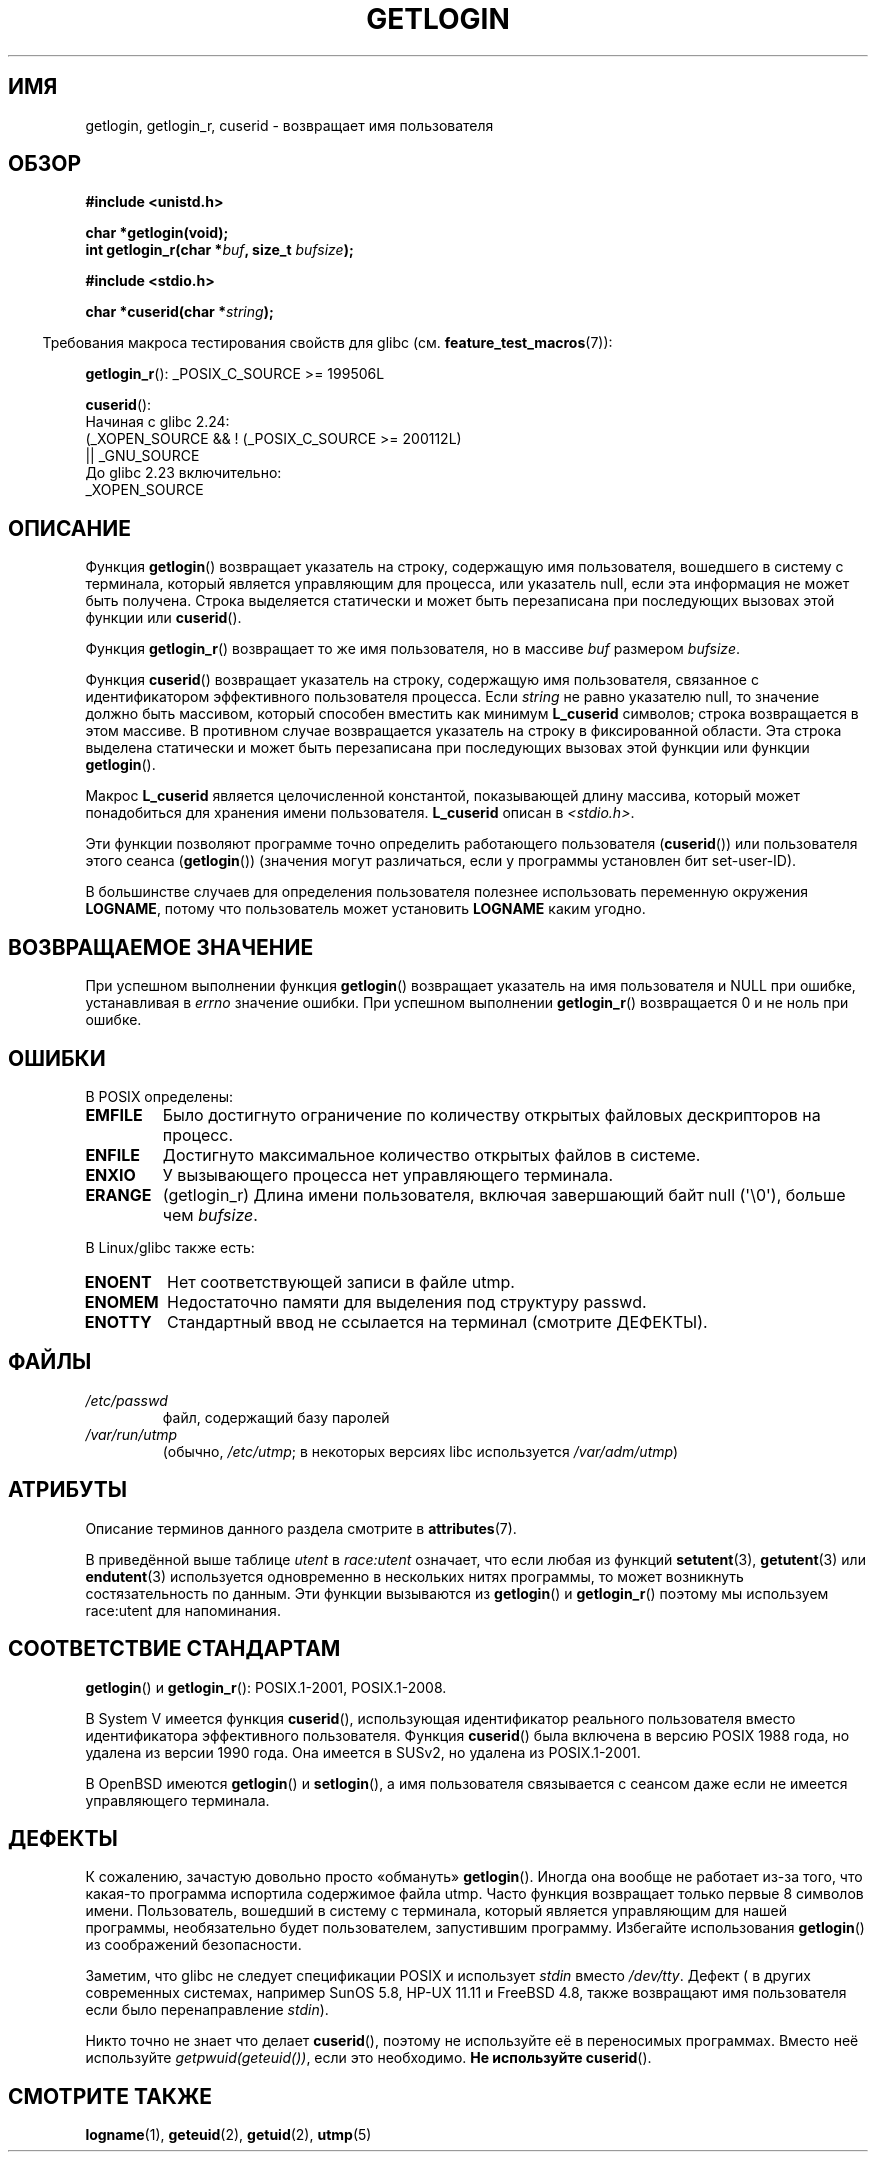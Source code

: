 .\" -*- mode: troff; coding: UTF-8 -*-
.\" Copyright 1995  James R. Van Zandt <jrv@vanzandt.mv.com>
.\"
.\" %%%LICENSE_START(VERBATIM)
.\" Permission is granted to make and distribute verbatim copies of this
.\" manual provided the copyright notice and this permission notice are
.\" preserved on all copies.
.\"
.\" Permission is granted to copy and distribute modified versions of this
.\" manual under the conditions for verbatim copying, provided that the
.\" entire resulting derived work is distributed under the terms of a
.\" permission notice identical to this one.
.\"
.\" Since the Linux kernel and libraries are constantly changing, this
.\" manual page may be incorrect or out-of-date.  The author(s) assume no
.\" responsibility for errors or omissions, or for damages resulting from
.\" the use of the information contained herein.  The author(s) may not
.\" have taken the same level of care in the production of this manual,
.\" which is licensed free of charge, as they might when working
.\" professionally.
.\"
.\" Formatted or processed versions of this manual, if unaccompanied by
.\" the source, must acknowledge the copyright and authors of this work.
.\" %%%LICENSE_END
.\"
.\" Changed Tue Sep 19 01:49:29 1995, aeb: moved from man2 to man3
.\"  added ref to /etc/utmp, added BUGS section, etc.
.\" modified 2003 Walter Harms, aeb - added getlogin_r, note on stdin use
.\"*******************************************************************
.\"
.\" This file was generated with po4a. Translate the source file.
.\"
.\"*******************************************************************
.TH GETLOGIN 3 2019\-03\-06 GNU "Руководство программиста Linux"
.SH ИМЯ
getlogin, getlogin_r, cuserid \- возвращает имя пользователя
.SH ОБЗОР
\fB#include <unistd.h>\fP
.PP
\fBchar *getlogin(void);\fP
.br
\fBint getlogin_r(char *\fP\fIbuf\fP\fB, size_t \fP\fIbufsize\fP\fB);\fP
.PP
\fB#include <stdio.h>\fP
.PP
\fBchar *cuserid(char *\fP\fIstring\fP\fB);\fP
.PP
.in -4n
Требования макроса тестирования свойств для glibc
(см. \fBfeature_test_macros\fP(7)):
.in
.PP
.\" Deprecated: _REENTRANT ||
\fBgetlogin_r\fP(): _POSIX_C_SOURCE\ >=\ 199506L
.PP
\fBcuserid\fP():
.nf
    Начиная с glibc 2.24:
        (_XOPEN_SOURCE && ! (_POSIX_C_SOURCE >= 200112L)
        || _GNU_SOURCE
    До glibc 2.23 включительно:
        _XOPEN_SOURCE
.fi
.SH ОПИСАНИЕ
Функция \fBgetlogin\fP() возвращает указатель на строку, содержащую имя
пользователя, вошедшего в систему c терминала, который является управляющим
для процесса, или указатель null, если эта информация не может быть
получена. Строка выделяется статически и может быть перезаписана при
последующих вызовах этой функции или \fBcuserid\fP().
.PP
Функция \fBgetlogin_r\fP() возвращает то же имя пользователя, но в массиве
\fIbuf\fP размером \fIbufsize\fP.
.PP
Функция \fBcuserid\fP() возвращает указатель на строку, содержащую имя
пользователя, связанное с идентификатором эффективного пользователя
процесса. Если \fIstring\fP не равно указателю null, то значение должно быть
массивом, который способен вместить как минимум \fBL_cuserid\fP символов;
строка возвращается в этом массиве. В противном случае возвращается
указатель на строку в фиксированной области. Эта строка выделена статически
и может быть перезаписана при последующих вызовах этой функции или функции
\fBgetlogin\fP().
.PP
Макрос \fBL_cuserid\fP является целочисленной константой, показывающей длину
массива, который может понадобиться для хранения имени
пользователя. \fBL_cuserid\fP описан в \fI<stdio.h>\fP.
.PP
Эти функции позволяют программе точно определить работающего пользователя
(\fBcuserid\fP()) или пользователя этого сеанса (\fBgetlogin\fP()) (значения могут
различаться, если у программы установлен бит set\-user\-ID).
.PP
В большинстве случаев для определения пользователя полезнее использовать
переменную окружения \fBLOGNAME\fP, потому что пользователь может установить
\fBLOGNAME\fP каким угодно.
.SH "ВОЗВРАЩАЕМОЕ ЗНАЧЕНИЕ"
При успешном выполнении функция \fBgetlogin\fP() возвращает указатель на имя
пользователя и NULL при ошибке, устанавливая в \fIerrno\fP значение ошибки. При
успешном выполнении \fBgetlogin_r\fP() возвращается 0 и не ноль при ошибке.
.SH ОШИБКИ
В POSIX определены:
.TP 
\fBEMFILE\fP
Было достигнуто ограничение по количеству открытых файловых дескрипторов на
процесс.
.TP 
\fBENFILE\fP
Достигнуто максимальное количество открытых файлов в системе.
.TP 
\fBENXIO\fP
У вызывающего процесса нет управляющего терминала.
.TP 
\fBERANGE\fP
(getlogin_r) Длина имени пользователя, включая завершающий байт null
(\(aq\e0\(aq), больше чем \fIbufsize\fP.
.PP
В Linux/glibc также есть:
.TP 
\fBENOENT\fP
Нет соответствующей записи в файле utmp.
.TP 
\fBENOMEM\fP
Недостаточно памяти для выделения под структуру passwd.
.TP 
\fBENOTTY\fP
Стандартный ввод не ссылается на терминал (смотрите ДЕФЕКТЫ).
.SH ФАЙЛЫ
.TP 
\fI/etc/passwd\fP
файл, содержащий базу паролей
.TP 
\fI/var/run/utmp\fP
(обычно, \fI/etc/utmp\fP; в некоторых версиях libc используется
\fI/var/adm/utmp\fP)
.SH АТРИБУТЫ
Описание терминов данного раздела смотрите в \fBattributes\fP(7).
.TS
allbox;
lb lb lb
l l l.
Интерфейс	Атрибут	Значение
T{
\fBgetlogin\fP()
T}	Безвредность в нитях	T{
MT\-Unsafe race:getlogin race:utent
.br
sig:ALRM timer locale
T}
T{
\fBgetlogin_r\fP()
T}	Безвредность в нитях	T{
MT\-Unsafe race:utent sig:ALRM timer
.br
locale
T}
T{
\fBcuserid\fP()
T}	Безвредность в нитях	MT\-Unsafe race:cuserid/!string locale
.TE
.sp 1
В приведённой выше таблице \fIutent\fP в \fIrace:utent\fP означает, что если любая
из функций \fBsetutent\fP(3), \fBgetutent\fP(3) или \fBendutent\fP(3) используется
одновременно в нескольких нитях программы, то может возникнуть
состязательность по данным. Эти функции вызываются из \fBgetlogin\fP() и
\fBgetlogin_r\fP() поэтому мы используем race:utent для напоминания.
.SH "СООТВЕТСТВИЕ СТАНДАРТАМ"
\fBgetlogin\fP() и \fBgetlogin_r\fP(): POSIX.1\-2001, POSIX.1\-2008.
.PP
В System V имеется функция \fBcuserid\fP(), использующая идентификатор
реального пользователя вместо идентификатора эффективного
пользователя. Функция \fBcuserid\fP() была включена в версию POSIX 1988 года,
но удалена из версии 1990 года. Она имеется в SUSv2, но удалена из
POSIX.1\-2001.
.PP
В OpenBSD имеются \fBgetlogin\fP() и \fBsetlogin\fP(), а имя пользователя
связывается с сеансом даже если не имеется управляющего терминала.
.SH ДЕФЕКТЫ
К сожалению, зачастую довольно просто «обмануть» \fBgetlogin\fP(). Иногда она
вообще не работает из\-за того, что какая\-то программа испортила содержимое
файла utmp. Часто функция возвращает только первые 8 символов
имени. Пользователь, вошедший в систему с терминала, который является
управляющим для нашей программы, необязательно будет пользователем,
запустившим программу. Избегайте использования \fBgetlogin\fP() из соображений
безопасности.
.PP
Заметим, что glibc не следует спецификации POSIX и использует \fIstdin\fP
вместо \fI/dev/tty\fP. Дефект ( в других современных системах, например SunOS
5.8, HP\-UX 11.11 и FreeBSD 4.8, также возвращают имя пользователя если было
перенаправление \fIstdin\fP).
.PP
Никто точно не знает что делает \fBcuserid\fP(), поэтому не используйте её в
переносимых программах. Вместо неё используйте \fIgetpwuid(geteuid())\fP, если
это необходимо. \fBНе используйте\fP \fBcuserid\fP().
.SH "СМОТРИТЕ ТАКЖЕ"
\fBlogname\fP(1), \fBgeteuid\fP(2), \fBgetuid\fP(2), \fButmp\fP(5)
